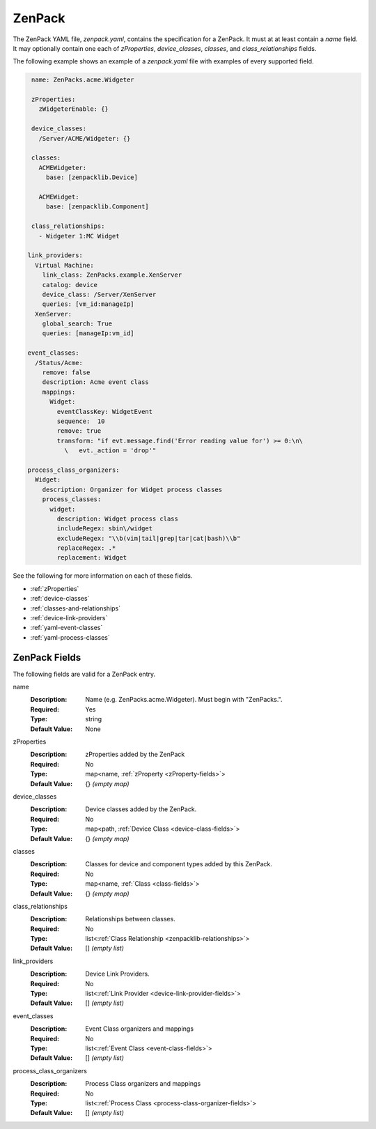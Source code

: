 .. _zenpack:

#######
ZenPack
#######

The ZenPack YAML file, `zenpack.yaml`, contains the specification for a
ZenPack. It must at at least contain a `name` field. It may optionally contain
one each of `zProperties`, `device_classes`, `classes`, and
`class_relationships` fields.

The following example shows an example of a `zenpack.yaml` file with examples
of every supported field.

.. code-block:: yaml

    name: ZenPacks.acme.Widgeter

    zProperties:
      zWidgeterEnable: {}

    device_classes:
      /Server/ACME/Widgeter: {}

    classes:
      ACMEWidgeter:
        base: [zenpacklib.Device]

      ACMEWidget:
        base: [zenpacklib.Component]

    class_relationships:
      - Widgeter 1:MC Widget
      
   link_providers:
     Virtual Machine:
       link_class: ZenPacks.example.XenServer
       catalog: device
       device_class: /Server/XenServer
       queries: [vm_id:manageIp]
     XenServer:
       global_search: True
       queries: [manageIp:vm_id]
       
   event_classes:
     /Status/Acme:
       remove: false
       description: Acme event class
       mappings:
         Widget:
           eventClassKey: WidgetEvent
           sequence:  10
           remove: true
           transform: "if evt.message.find('Error reading value for') >= 0:\n\
             \   evt._action = 'drop'"
             
   process_class_organizers:
     Widget:
       description: Organizer for Widget process classes
       process_classes:
         widget:
           description: Widget process class
           includeRegex: sbin\/widget
           excludeRegex: "\\b(vim|tail|grep|tar|cat|bash)\\b"
           replaceRegex: .*
           replacement: Widget
           
           
See the following for more information on each of these fields.

* :ref:`zProperties`
* :ref:`device-classes`
* :ref:`classes-and-relationships`
* :ref:`device-link-providers`
* :ref:`yaml-event-classes`
* :ref:`yaml-process-classes`


.. _zenpack-fields:

**************
ZenPack Fields
**************

The following fields are valid for a ZenPack entry.

name
  :Description: Name (e.g. ZenPacks.acme.Widgeter). Must begin with "ZenPacks.".
  :Required: Yes
  :Type: string
  :Default Value: None

.. todo:: Better explain zenpack.name syntax.

zProperties
  :Description: zProperties added by the ZenPack
  :Required: No
  :Type: map<name, :ref:`zProperty <zProperty-fields>`>
  :Default Value: {} *(empty map)*

device_classes
  :Description: Device classes added by the ZenPack.
  :Required: No
  :Type: map<path, :ref:`Device Class <device-class-fields>`>
  :Default Value: {} *(empty map)*

classes
  :Description: Classes for device and component types added by this ZenPack.
  :Required: No
  :Type: map<name, :ref:`Class <class-fields>`>
  :Default Value: {} *(empty map)*

class_relationships
  :Description: Relationships between classes.
  :Required: No
  :Type: list<:ref:`Class Relationship <zenpacklib-relationships>`>
  :Default Value: [] *(empty list)*

link_providers
  :Description: Device Link Providers.
  :Required: No
  :Type: list<:ref:`Link Provider <device-link-provider-fields>`>
  :Default Value: [] *(empty list)*
  
event_classes
  :Description: Event Class organizers and mappings
  :Required: No
  :Type: list<:ref:`Event Class <event-class-fields>`>
  :Default Value: [] *(empty list)*
  
process_class_organizers
  :Description: Process Class organizers and mappings
  :Required: No
  :Type: list<:ref:`Process Class <process-class-organizer-fields>`>
  :Default Value: [] *(empty list)*
  